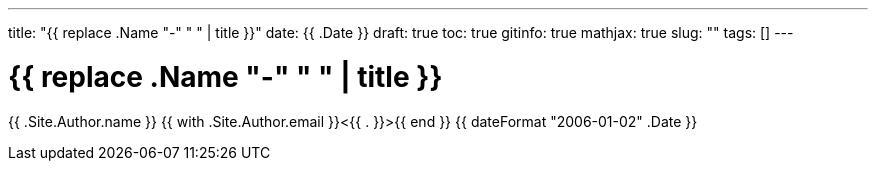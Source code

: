 ---
title: "{{ replace .Name "-" " " | title }}"
date: {{ .Date }}
draft: true
toc: true
gitinfo: true
mathjax: true
slug: ""
tags: []
---

= {{ replace .Name "-" " " | title }}
{{ .Site.Author.name }} {{ with .Site.Author.email }}<{{ . }}>{{ end }} 
{{ dateFormat "2006-01-02" .Date }} 
